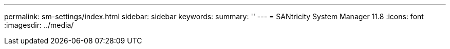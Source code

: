 ---
permalink: sm-settings/index.html
sidebar: sidebar
keywords:
summary: ''
---
= SANtricity System Manager 11.8
:icons: font
:imagesdir: ../media/
